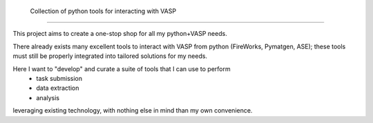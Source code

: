  
    Collection of python tools for interacting with VASP 
================================================================================

This project aims to create a one-stop shop for all my python+VASP needs. 

There already exists many excellent tools to interact with VASP from python 
(FireWorks, Pymatgen, ASE); these tools must still be properly integrated into tailored 
solutions for my needs.

Here I want to "develop" and curate a suite of tools that I can use to perform 
    - task submission
    - data extraction
    - analysis
leveraging existing technology, with nothing else in mind than my own convenience. 


